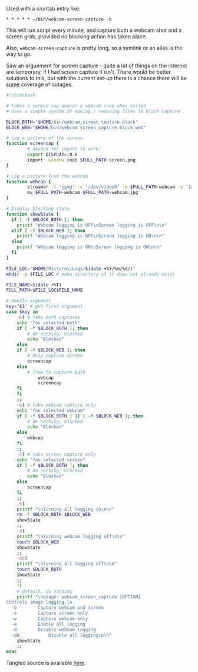 Used with a crontab entry like:
#+BEGIN_EXAMPLE
 * * * * * ~/bin/webcam-screen-capture -b
#+END_EXAMPLE
This will run script every minute, and capture both a webcam shot and a screen grab, provided no blocking action has taken place.

Also, =webcam-screen-capture= is pretty long, so a symlink or an alias is the way to go.

Saw an arguement for screen capture - quite a lot of things on the internet are temporary, if I had screen capture it isn't. There would be better solutions to this, but with the current set-up there is a chance there will be _some_ coverage of outages.

#+BEGIN_SRC bash :tangle ../code/webcam-screen-capture
#!/bin/bash

# Takes a screen cap and/or a webcam snap when called
# Uses a simple system of making / removing files to block capture

BLOCK_BOTH="$HOME/bin/webcam_screen_capture.block"
BLOCK_WEB="$HOME/bin/webcam_screen_capture.block_web"

# Log a picture of the screen
function screencap {
        # needed for import to work:
        export DISPLAY=:0.0
        import -window root $FULL_PATH-screen.png
}

# Log a picture from the webcam
function webcap {
        streamer -f 'jpeg' -c '/dev/video0' -o $FULL_PATH-webcam -s '1280x720'
        mv $FULL_PATH-webcam $FULL_PATH-webcam.jpg
}

# Display blocking state
function showState {
  if [ -f $BLOCK_BOTH ]; then
    printf "Webcam logging is OFF\nScreen logging is OFF\n\n"
  elif [ -f $BLOCK_WEB ]; then
    printf "Webcam logging is OFF\nScreen logging is ON\n\n"
  else
    printf "Webcam logging is ON\nScreen logging is ON\n\n"
  fi
}

FILE_LOC="$HOME/Pictures/Logs/$(date +%Y/%m/%d/)"
mkdir -p $FILE_LOC # make directory if it does not already exist

FILE_NAME=$(date +%T)
FULL_PATH=$FILE_LOC$FILE_NAME

# Handle argument
key="$1" # get first argument
case $key in
    -b) # take both captures
    echo "You selected both"
    if [ -f $BLOCK_BOTH ]; then
        # do nothing, blocked
        echo "Blocked"
    else
	if [ -f $BLOCK_WEB ]; then
		# Only capture screen
		screencap
	else
		# free to capture both
	        webcap
	        screencap
	fi
    fi
    ;;
    -w) # take webcam capture only
    echo "You selected webcam"
    if [ -f $BLOCK_BOTH ] || [ -f $BLOCK_WEB ]; then
        # do nothing, blocked
        echo "Blocked"
    else
        webcap
    fi
    ;;
    -s) # take screen capture only
    echo "You selected screen"
    if [ -f $BLOCK_BOTH ]; then
        # do nothing, blocked
        echo "Blocked"
    else
        screencap
    fi
    ;;
    -e)
    printf "\nTurning all logging on\n\n"
    rm -f $BLOCK_BOTH $BLOCK_WEB
    showState
    ;;
    -d)
    printf "\nTurning webcam logging off\n\n"
    touch $BLOCK_WEB
    showState
    ;;
    -dd)
    printf "\nTurning all logging off\n\n"
    touch $BLOCK_BOTH
    showState
    ;;
    *)
    # default, do nothing
    printf "\nUsage: webcam_screen_capture [OPTION]
Controls image logging.\n
  -b		Capture webcam and screen
  -s		Capture screen only
  -w		Capture webcam only
  -e		Enable all logging
  -d		Disable webcam logging
  -dd           Disable all logging\n\n"
    showState
    ;;
esac

#+END_SRC

Tangled source is available [[./code/webcam-screen-capture][here]].
